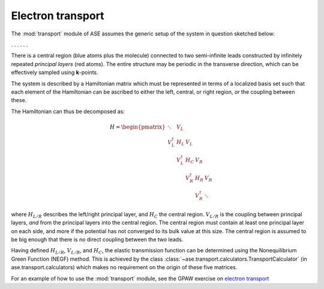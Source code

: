 .. module:: transport
   :synopsis: Electron transport

==================
Electron transport
==================

.. default-role:: math

The :mod:`transport` module of ASE assumes the generic setup of the system in
question sketched below:

. . . |setup| . . .

.. |setup| image:: transport_setup.png
   :align: middle

There is a central region (blue atoms plus the molecule) connected to
two semi-infinite leads constructed by infinitely repeated *principal
layers* (red atoms). The entire structure may be periodic in the
transverse direction, which can be effectively sampled using
**k**-points.

The system is described by a Hamiltonian matrix which must be
represented in terms of a localized basis set such that each element
of the Hamiltonian can be ascribed to either the left, central, or
right region, *or* the coupling between these.

The Hamiltonian can thus be decomposed as:

.. math::

    H = \begin{pmatrix}
      \ddots      & V_L         &             &             &     \\
      V_L^\dagger & H_L         & V_L         &             &     \\
                  & V_L^\dagger & H_C         & V_R         &     \\
                  &             & V_R^\dagger & H_R         & V_R \\
                  &             &             & V_R^\dagger & \ddots
    \end{pmatrix}

where `H_{L/R}` describes the left/right principal layer, and `H_C`
the central region. `V_{L/R}` is the coupling between principal
layers, *and* from the principal layers into the central region. The
central region must contain at least one principal layer on each side,
and more if the potential has not converged to its bulk value at this
size. The central region is assumed to be big enough that there is no
direct coupling between the two leads.

Having defined `H_{L/R}`, `V_{L/R}`, and `H_C`, the elastic
transmission function can be determined using the Nonequilibrium
Green Function (NEGF) method.  This is achieved by the class
:class:`~ase.transport.calculators.TransportCalculator` (in
ase.transport.calculators) which makes no requirement on the origin of
these five matrices.

For an example of how to use the :mod:`transport` module, see the GPAW
exercise on `electron transport`_

.. _electron transport: http://wiki.fysik.dtu.dk/gpaw/exercises/transport/transport.html

.. default-role::
